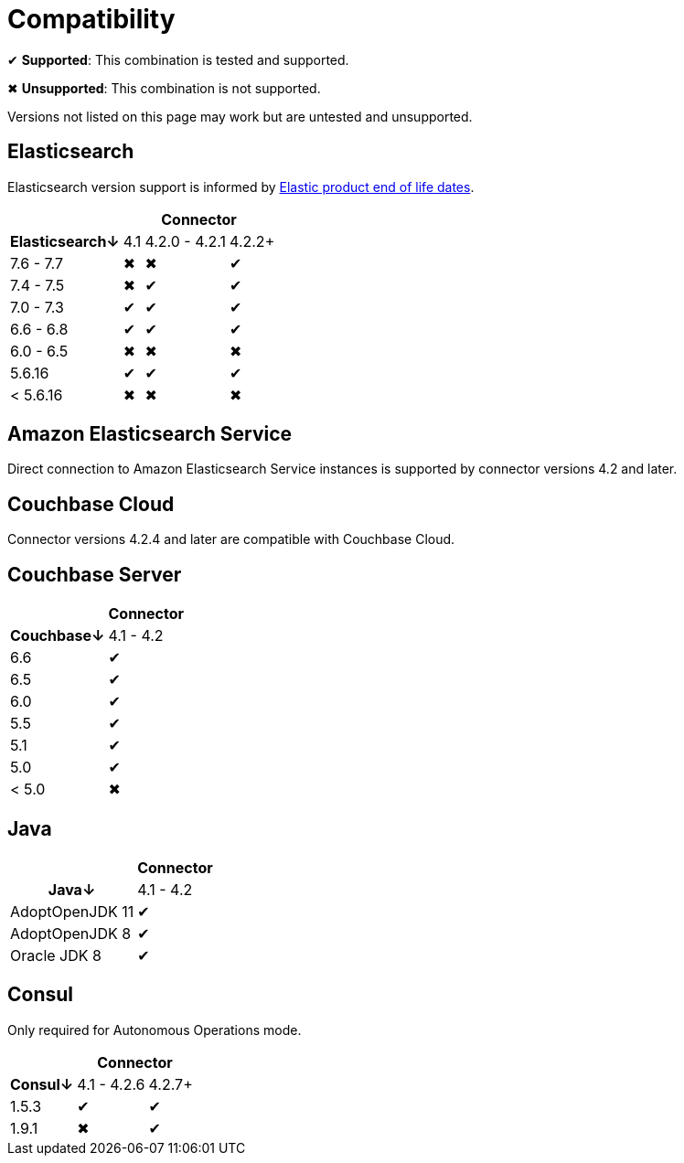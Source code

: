 = Compatibility

✔ *Supported*: This combination is tested and supported.

✖ *Unsupported*: This combination is not supported.

Versions not listed on this page may work but are untested and unsupported.


== Elasticsearch

Elasticsearch version support is informed by https://www.elastic.co/support/eol[Elastic product end of life dates].

[%autowidth,cols="^,3*^"]
|===
 |             3+h| Connector
h| Elasticsearch↓ | 4.1 | 4.2.0 - 4.2.1 | 4.2.2+
 | 7.6 - 7.7      | ✖   | ✖             | ✔
 | 7.4 - 7.5      | ✖   | ✔             | ✔
 | 7.0 - 7.3      | ✔   | ✔             | ✔
 | 6.6 - 6.8      | ✔   | ✔             | ✔
 | 6.0 - 6.5      | ✖   | ✖             | ✖
 | 5.6.16         | ✔   | ✔             | ✔
 | < 5.6.16       | ✖   | ✖             | ✖
|===


== Amazon Elasticsearch Service

Direct connection to Amazon Elasticsearch Service instances is supported by connector versions 4.2 and later.

== Couchbase Cloud

Connector versions 4.2.4 and later are compatible with Couchbase Cloud.

== Couchbase Server

[%autowidth,cols="^,1*^"]
|===
 |           h| Connector
h| Couchbase↓ | 4.1 - 4.2
 | 6.6        | ✔
 | 6.5        | ✔
 | 6.0        | ✔
 | 5.5        | ✔
 | 5.1        | ✔
 | 5.0        | ✔
 | < 5.0      | ✖
|===


== Java

[%autowidth,cols="^,1*^"]
|===
 |                 1+h| Connector
h| Java↓            | 4.1 - 4.2
 | AdoptOpenJDK 11  | ✔
 | AdoptOpenJDK 8   | ✔
 | Oracle JDK 8     | ✔
|===


== Consul

Only required for Autonomous Operations mode.

[%autowidth,cols="^,2*^"]
|===
 |         2+h| Connector
h| Consul↓    | 4.1 - 4.2.6  | 4.2.7+
 | 1.5.3      | ✔            | ✔
 | 1.9.1      | ✖            | ✔
|===
